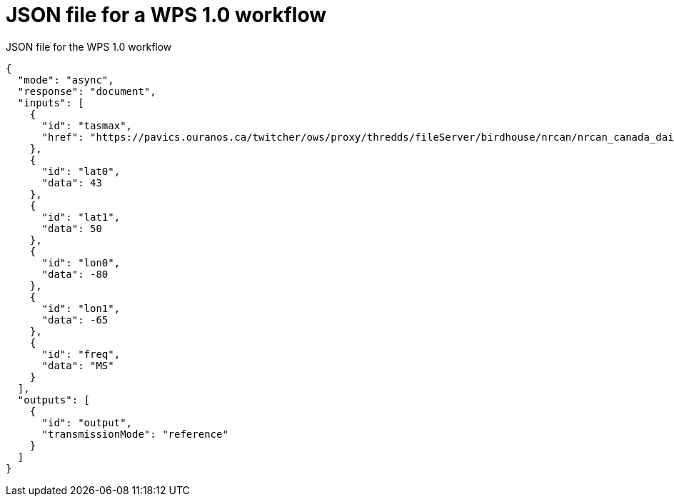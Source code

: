 [appendix]
[[JSON_WPS1_workflow_body]]
= JSON file for a WPS 1.0 workflow

.JSON file for the WPS 1.0 workflow
[source,json]
----
{
  "mode": "async",
  "response": "document",
  "inputs": [
    {
      "id": "tasmax",
      "href": "https://pavics.ouranos.ca/twitcher/ows/proxy/thredds/fileServer/birdhouse/nrcan/nrcan_canada_daily_v2/tasmax/nrcan_canada_daily_tasmax_2017.nc"
    },
    {
      "id": "lat0",
      "data": 43
    },
    {
      "id": "lat1",
      "data": 50
    },
    {
      "id": "lon0",
      "data": -80
    },
    {
      "id": "lon1",
      "data": -65
    },
    {
      "id": "freq",
      "data": "MS"
    }
  ],
  "outputs": [
    {
      "id": "output",
      "transmissionMode": "reference"
    }
  ]
}
----
